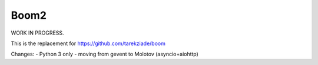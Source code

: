 Boom2
=====

WORK IN PROGRESS.

This is the replacement for https://github.com/tarekziade/boom

Changes:
- Python 3 only
- moving from gevent to Molotov (asyncio+aiohttp)

